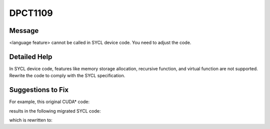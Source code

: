 .. _DPCT1109:

DPCT1109
========

Message
-------

.. _msg-1109-start:

<language feature> cannot be called in SYCL device code. You need to adjust the code.

.. _msg-1109-end:

Detailed Help
-------------

In SYCL device code, features like memory storage allocation, recursive function,
and virtual function are not supported.  Rewrite the code to comply with the SYCL
specification.

Suggestions to Fix
------------------

For example, this original CUDA* code:

.. code-block:: cpp
   :linenos:

   __global__ void kernel_func(size_t size) {
     int *data = new int[size];
     *data = 1;
   }

   void foo() {
     Kernel_func<<<1, 1>>>(size);
   }

results in the following migrated SYCL code:

.. code-block:: cpp
   :linenos:

   /*
   DPCT1109:0: Memory storage allocation cannot be called in  SYCL device code. You need to adjust the code.
   */
   void kernel_func(size_t size) {
     int *data= new int[size];
     *data = 1;
   }
   void foo() {
     q.parallel_for(sycl::nd_range<3>(sycl::range<3>(1, 1, 1), sycl::range<3>(1, 1, 1)), [=](sycl::nd_item<3> item_ct1) {kernel_func   (data, size); };)
   }

which is rewritten to:

.. code-block:: cpp
   :linenos:

   void kernel_func(int *data, size_t size) {
    *data = 1;
   }

   int *data= sycl::malloc_shared<int>(size, q); // Call the memory allocation function on the host code.
   q.parallel_for(sycl::nd_range<3>(sycl::range<3>(1, 1, 1), sycl::range<3>(1, 1, 1)), [=](sycl::nd_item<3> item_ct1) {
     kernel_func(data, size);
   };)



